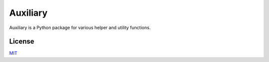 Auxiliary
=========

Auxiliary is a Python package for various helper and utility functions.


License
-------
`MIT <https://choosealicense.com/licenses/mit/>`_

